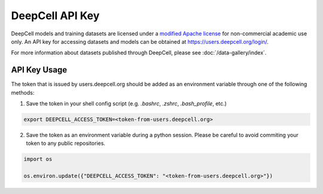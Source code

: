 DeepCell API Key
================

DeepCell models and training datasets are licensed under a `modified Apache license <http://www.github.com/vanvalenlab/deepcell-tf/blob/master/LICENSE>`_ for non-commercial academic use only. An API key for accessing datasets and models can be obtained at https://users.deepcell.org/login/.

For more information about datasets published through DeepCell, please see :doc:`/data-gallery/index`.

API Key Usage
-------------

The token that is issued by users.deepcell.org should be added as an environment variable through one of the following methods:

1. Save the token in your shell config script (e.g. `.bashrc`, `.zshrc`, `.bash_profile`, etc.)

.. code-block:: bash

    export DEEPCELL_ACCESS_TOKEN=<token-from-users.deepcell.org>

2. Save the token as an environment variable during a python session. Please be careful to avoid commiting your token to any public repositories.

.. code-block:: python

    import os

    os.environ.update({"DEEPCELL_ACCESS_TOKEN": "<token-from-users.deepcell.org>"})

